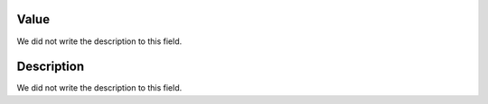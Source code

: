 
.. _configuration-config_value:

Value
"""""

| We did not write the description to this field.




.. _configuration-config_description:

Description
"""""""""""

| We did not write the description to this field.



